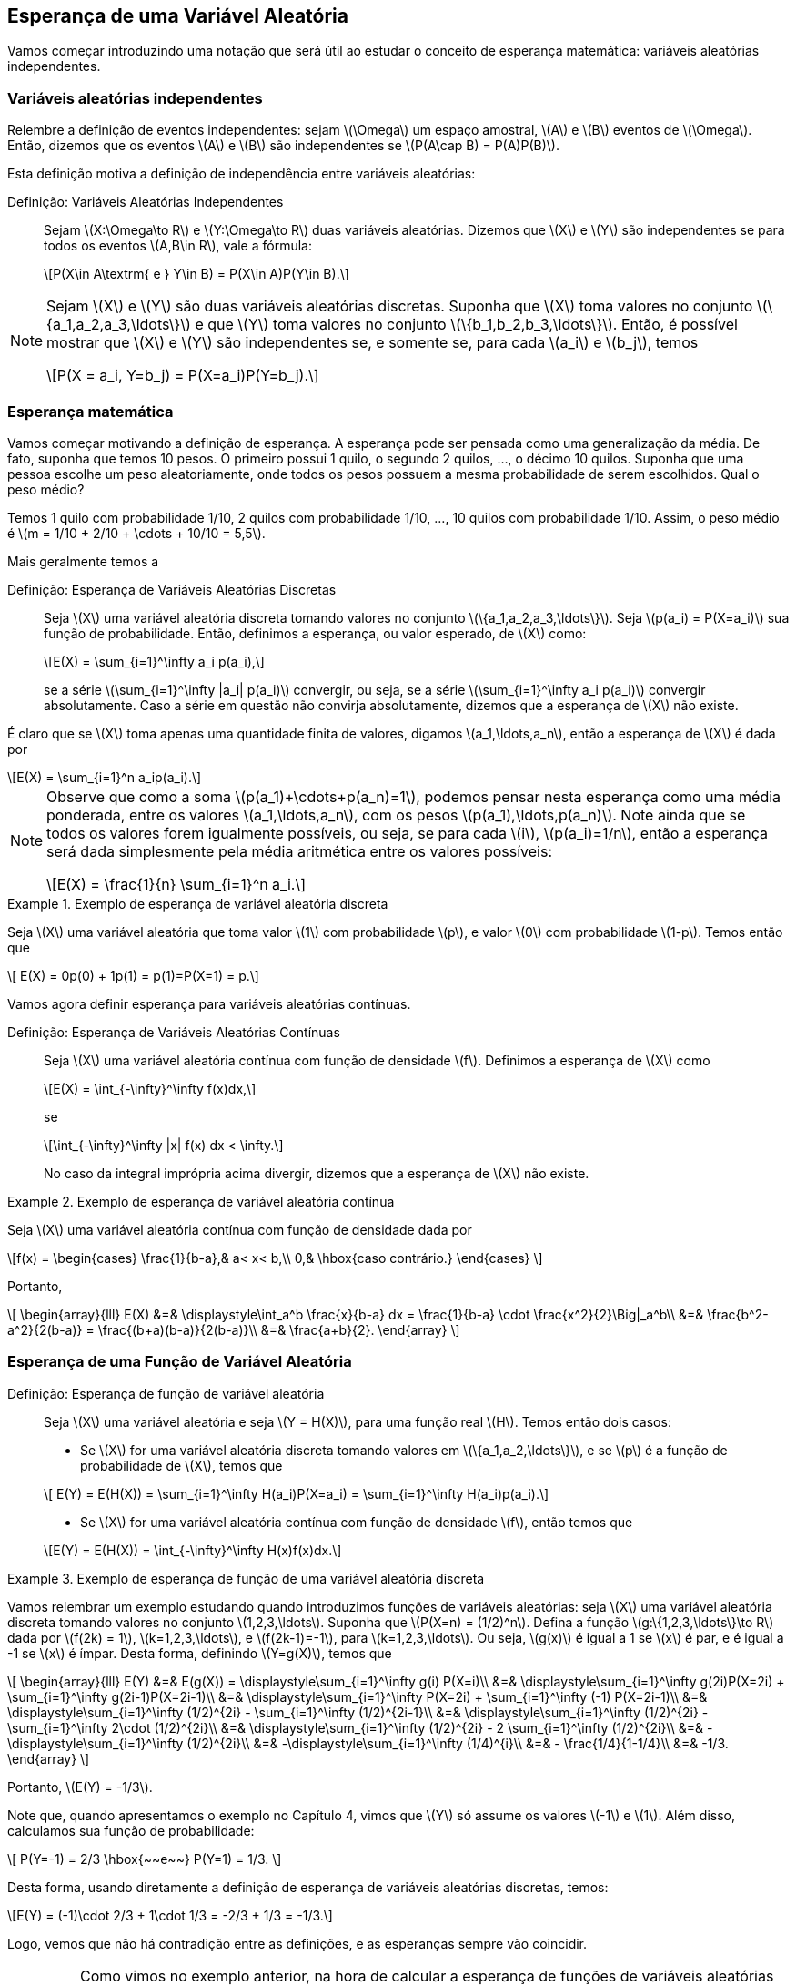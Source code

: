 == Esperança de uma Variável Aleatória

Vamos começar introduzindo uma notação que será útil ao estudar o conceito de
esperança matemática: variáveis aleatórias independentes.

=== Variáveis aleatórias independentes
(((Variáveis Aleatórias, Independentes)))

Relembre a definição de eventos independentes: sejam latexmath:[$\Omega$]
um espaço amostral, latexmath:[$A$] e latexmath:[$B$] 
eventos de latexmath:[$\Omega$]. Então, dizemos que os eventos 
latexmath:[$A$] e latexmath:[$B$] são independentes se 
latexmath:[$P(A\cap B) = P(A)P(B)$]. 


Esta definição motiva a definição de independência entre 
variáveis aleatórias:

Definição: Variáveis Aleatórias Independentes::
+
--
Sejam latexmath:[$X:\Omega\to R$] e latexmath:[$Y:\Omega\to R$] 
duas variáveis aleatórias. 
Dizemos que latexmath:[$X$] e latexmath:[$Y$] são independentes 
se para todos os eventos 
latexmath:[$A,B\in R$], vale a fórmula:

[latexmath]
++++
\[P(X\in A\textrm{ e } Y\in B) = P(X\in A)P(Y\in B).\] 
++++

--

[NOTE]
====
Sejam latexmath:[$X$] e latexmath:[$Y$] são duas variáveis 
aleatórias discretas. 
Suponha que latexmath:[$X$] toma valores no conjunto 
latexmath:[$\{a_1,a_2,a_3,\ldots\}$] e que latexmath:[$Y$] 
toma valores no conjunto latexmath:[$\{b_1,b_2,b_3,\ldots\}$]. 
Então, é possível mostrar que
latexmath:[$X$] e latexmath:[$Y$] são independentes se, e somente se, 
para cada latexmath:[$a_i$] e latexmath:[$b_j$], temos 
[latexmath]
++++
\[P(X = a_i, Y=b_j) = P(X=a_i)P(Y=b_j).\]
++++
====

=== Esperança matemática

(((Esperança, Variável Aleatória)))

Vamos começar motivando a definição de esperança. A esperança pode 
ser pensada como uma generalização da média. 
De fato, suponha que temos 10 pesos. O primeiro possui 1 quilo, o 
segundo 2 quilos, ..., o décimo 10 quilos. 
Suponha que uma pessoa escolhe um peso aleatoriamente, onde todos os 
pesos possuem a mesma probabilidade de serem escolhidos. 
Qual o peso médio? 


Temos 1 quilo com probabilidade 1/10, 2 quilos com probabilidade 1/10, ..., 
10 quilos com probabilidade 1/10. 
Assim, o peso médio é latexmath:[$m = 1/10 + 2/10 + \cdots + 10/10 = 5,5$].

Mais geralmente temos a

(((Esperança, Variável Aleatória Discreta)))

Definição: Esperança de Variáveis Aleatórias Discretas::
+
--

Seja latexmath:[$X$] uma variável aleatória discreta tomando valores no 
conjunto latexmath:[$\{a_1,a_2,a_3,\ldots\}$]. 
Seja latexmath:[$p(a_i) = P(X=a_i)$] sua função de probabilidade. Então,
definimos a esperança, ou valor esperado, de latexmath:[$X$] como:
[latexmath]
++++
\[E(X) = \sum_{i=1}^\infty a_i p(a_i),\]
++++
se a série latexmath:[$\sum_{i=1}^\infty |a_i| p(a_i)$] convergir, ou seja, 
se a série latexmath:[$\sum_{i=1}^\infty a_i p(a_i)$] 
convergir absolutamente. Caso a série em questão não convirja absolutamente, 
dizemos que a esperança de latexmath:[$X$] não existe.
--

É claro que se latexmath:[$X$] toma apenas uma quantidade finita de valores, 
digamos latexmath:[$a_1,\ldots,a_n$], então a esperança de 
latexmath:[$X$] é dada por
[latexmath]
++++
\[E(X) = \sum_{i=1}^n a_ip(a_i).\]
++++

[NOTE]
====
Observe que como a soma latexmath:[$p(a_1)+\cdots+p(a_n)=1$], podemos pensar 
nesta esperança como uma média ponderada, entre os valores
latexmath:[$a_1,\ldots,a_n$], com os pesos latexmath:[$p(a_1),\ldots,p(a_n)$]. 
Note ainda que se todos os valores forem igualmente possíveis,
ou seja, se para cada latexmath:[$i$], latexmath:[$p(a_i)=1/n$], então a esperança
será dada simplesmente pela média aritmética
entre os valores possíveis:
[latexmath]
++++
\[E(X) = \frac{1}{n} \sum_{i=1}^n a_i.\]
++++
====

.Exemplo de esperança de variável aleatória discreta
====
Seja latexmath:[$X$] uma variável aleatória que toma valor latexmath:[$1$] com 
probabilidade latexmath:[$p$], e valor latexmath:[$0$]
com probabilidade latexmath:[$1-p$]. Temos então que 
[latexmath]
++++
\[ E(X) = 0p(0) + 1p(1) = p(1)=P(X=1) = p.\]
++++
====


Vamos agora definir esperança para variáveis aleatórias contínuas.

(((Esperança, Variável Aleatória Contínua)))

Definição: Esperança de Variáveis Aleatórias Contínuas::
+
--
Seja latexmath:[$X$] uma variável aleatória contínua com função de densidade
latexmath:[$f$]. 
Definimos a esperança de latexmath:[$X$] como
[latexmath]
++++
\[E(X) = \int_{-\infty}^\infty f(x)dx,\]
++++
se
[latexmath]
++++
\[\int_{-\infty}^\infty |x| f(x) dx < \infty.\]
++++
No caso da integral imprópria acima divergir, dizemos que a
esperança de latexmath:[$X$] não existe.
--

.Exemplo de esperança de variável aleatória contínua
====
Seja latexmath:[$X$] uma variável aleatória contínua com função de densidade dada por 
[latexmath]
++++
\[f(x) = \begin{cases}
\frac{1}{b-a},& a< x< b,\\
0,& \hbox{caso contrário.}
\end{cases}
\]
++++
Portanto,
[latexmath]
++++
\[
\begin{array}{lll}
E(X) &=& \displaystyle\int_a^b \frac{x}{b-a} dx = \frac{1}{b-a} \cdot \frac{x^2}{2}\Big|_a^b\\
&=& \frac{b^2-a^2}{2(b-a)} = \frac{(b+a)(b-a)}{2(b-a)}\\
&=& \frac{a+b}{2}.
\end{array}
\]
++++
====

=== Esperança de uma Função de Variável Aleatória

(((Esperança, Variável Aleatória, Função de)))

Definição: Esperança de função de variável aleatória::
+
--
Seja latexmath:[$X$] uma variável aleatória e seja latexmath:[$Y = H(X)$], para uma função real latexmath:[$H$]. Temos então dois casos:

* Se latexmath:[$X$] for uma variável aleatória discreta tomando valores em latexmath:[$\{a_1,a_2,\ldots\}$], 
e se latexmath:[$p$] é a função de probabilidade de latexmath:[$X$], temos que

[latexmath]
++++
\[ E(Y) = E(H(X)) = \sum_{i=1}^\infty H(a_i)P(X=a_i) = \sum_{i=1}^\infty H(a_i)p(a_i).\]
++++

* Se latexmath:[$X$] for uma variável aleatória contínua com função de densidade latexmath:[$f$], então temos que

[latexmath]
++++
\[E(Y) = E(H(X)) = \int_{-\infty}^\infty H(x)f(x)dx.\]
++++
--

.Exemplo de esperança de função de uma variável aleatória discreta
====
Vamos relembrar um exemplo estudando quando introduzimos funções de variáveis aleatórias: 
seja latexmath:[$X$] uma variável aleatória discreta tomando valores no conjunto 
latexmath:[$1,2,3,\ldots$]. Suponha que latexmath:[$P(X=n) = (1/2)^n$]. 
Defina a função latexmath:[$g:\{1,2,3,\ldots\}\to R$] dada por 
latexmath:[$f(2k) = 1$], latexmath:[$k=1,2,3,\ldots$], e latexmath:[$f(2k-1)=-1$], 
para latexmath:[$k=1,2,3,\ldots$]. Ou seja, latexmath:[$g(x)$] é igual a 1 se 
latexmath:[$x$] é par, e é igual a -1 se latexmath:[$x$] é ímpar. 
Desta forma, definindo latexmath:[$Y=g(X)$], temos que 

[latexmath]
++++
\[
\begin{array}{lll}
E(Y) &=& E(g(X)) = \displaystyle\sum_{i=1}^\infty g(i) P(X=i)\\
&=& \displaystyle\sum_{i=1}^\infty g(2i)P(X=2i) + \sum_{i=1}^\infty g(2i-1)P(X=2i-1)\\
&=& \displaystyle\sum_{i=1}^\infty P(X=2i) + \sum_{i=1}^\infty (-1) P(X=2i-1)\\
&=& \displaystyle\sum_{i=1}^\infty (1/2)^{2i} - \sum_{i=1}^\infty (1/2)^{2i-1}\\
&=& \displaystyle\sum_{i=1}^\infty (1/2)^{2i} - \sum_{i=1}^\infty 2\cdot (1/2)^{2i}\\
&=& \displaystyle\sum_{i=1}^\infty (1/2)^{2i} - 2 \sum_{i=1}^\infty (1/2)^{2i}\\
&=& -\displaystyle\sum_{i=1}^\infty (1/2)^{2i}\\
&=& -\displaystyle\sum_{i=1}^\infty (1/4)^{i}\\
&=& - \frac{1/4}{1-1/4}\\
&=& -1/3.
\end{array}
\]
++++

Portanto, latexmath:[$E(Y) = -1/3$]. 

Note que, quando apresentamos o exemplo no Capítulo 4, vimos que latexmath:[$Y$] só 
assume os valores latexmath:[$-1$] e latexmath:[$1$]. Além disso, calculamos sua função de probabilidade:
[latexmath]
++++
\[
P(Y=-1) = 2/3 \hbox{~~e~~} P(Y=1) = 1/3.
\]
++++

Desta forma, usando diretamente a definição de esperança de variáveis aleatórias discretas, temos:

[latexmath]
++++
\[E(Y) = (-1)\cdot 2/3 + 1\cdot 1/3 = -2/3 + 1/3 = -1/3.\]
++++

Logo, vemos que não há contradição entre as definições, e as esperanças sempre vão coincidir.
====

[IMPORTANT]
====
Como vimos no exemplo anterior, na hora de calcular a esperança de funções de variáveis aleatórias discretas,
temos duas opções:

* Calcular diretamente, usando a função de probabilidade de latexmath:[$X$], através da fórmula
[latexmath]
++++
\[E(Y) = E(H(X)) = \sum_{i=1}^\infty H(a_i) P(X=a_i);\]
++++
* Obter a função de probabilidade de latexmath:[$Y$] e depois calcular a esperança de latexmath:[$Y$] diretamente:
[latexmath]
++++
\[E(Y) = \sum_{j=1}^\infty b_j P(Y=b_j),\]
++++
onde latexmath:[$Y$] toma valores em latexmath:[$\{b_1,b_2,\ldots\}$].
====

.Exemplo de esperança de função de uma variável aleatória contínua
====
Suponha que latexmath:[$X$] é uma variável aleatória contínua com função de densidade
[latexmath]
++++
\[ f(x) = \begin{cases}
\frac{e^x}{2},& x\leq 0,\\
\frac{e^{-x}}{2},& x>0.
\end{cases}
\]
++++
Tome latexmath:[$Y = |X|$], então latexmath:[$E(Y)$] é dada por
[latexmath]
++++
\[
\begin{array}{lll}
E(Y) &=& E(|X|) = \displaystyle\int_{-\infty}^\infty |x|f(x)dx\\
&=&  \displaystyle\int_{-\infty}^0-x\frac{e^x}{2} dx + \displaystyle\int_0^\infty x \frac{e^{-x}}{2} dx.
\end{array}
\]
++++

Observe que integrando por partes, obtemos que latexmath:[$F(x) = -xe^x + e^x$] é uma primitiva para latexmath:[$-xe^x$] e que 
latexmath:[$G(x) = -xe^{-x} -e^{-x}$] é uma primitiva para latexmath:[$xe^{-x}$]. Daí,

[latexmath]
++++
\[\int_{-\infty}^0-x\frac{e^x}{2} dx =\frac{1}{2}(-xe^x + e^x)\Big|_{-\infty}^0 = \frac{1}{2}\hbox{~~e~~} 
\int_0^\infty x \frac{e^{-x}}{2} dx = \frac{1}{2}(-xe^{-x} -e^{-x})\Big|_0^\infty = \frac{1}{2}.\]
++++

Finalmente, juntando todas as informações, obtemos
[latexmath]
++++
\[
E(Y) = \displaystyle\int_{-\infty}^0-x\frac{e^x}{2} dx + \displaystyle\int_0^\infty x \frac{e^{-x}}{2} dx = \frac{1}{2}+\frac{1}{2} = 1.
\]
++++

Assim como no caso de variáveis discretas, podemos calcular a esperança de latexmath:[$Y$] diretamente. Para isto, vamos obter
a função de densidade de latexmath:[$Y$]. Observe que como latexmath:[$X$] é variável aleatória contínua, latexmath:[$P(X=y)=0$] para
todo latexmath:[$y$] real. Assim, como latexmath:[$Y\geq 0$], segue que para todo latexmath:[$y\geq 0$]:
[latexmath]
++++
\[F_Y(y) = P(Y\leq y) = P(|X|\leq y) = P(-y\leq X\leq y) = P(-y < X\leq y) = F_X(y) - F_X(-y).\]
++++

Desta forma, por derivação, obtemos que a função de densidade de latexmath:[$Y$], latexmath:[$f_Y(y)$] é dada por 
[latexmath]
++++
\[f_Y(y) = f(y) + f(-y) = \frac{e^{-y}}{2} + \frac{e^{-y}}{2} = e^{-y},\]
++++
e latexmath:[$f(y) = 0$], se latexmath:[$y<0$].

Portanto, 
[latexmath]
++++
\[E(Y) = \int_{-\infty}^\infty yf_Y(y)dy = \int_0^\infty ye^{-y}dy = (ye^{-y} -e^y)\Big|_0^\infty = 1,\]
++++
donde usamos que latexmath:[$H(y) = ye^{-y} - e^y$] é primitiva de latexmath:[$ye^{-y}$].

Assim como no caso de funções de variáveis aleatórias discretas, as duas formas de calcular a esperança fornecem o mesmo resultado.
====

[IMPORTANT]
====
Como vimos no exemplo anterior, e no caso de funções de variáveis aleatórias discretas,
na hora de calcular a esperança de funções de variáveis aleatórias contínuas, temos duas opções:

* Calcular diretamente, usando a função de densidade de latexmath:[$X$], através da fórmula
[latexmath]
++++
\[E(Y) = E(H(X)) = \int_{-\infty}^\infty H(x) f(x)dx;\]
++++
* Obter a função de densidade de latexmath:[$Y$], latexmath:[$f_Y(y)$], 
e depois calcular a esperança de latexmath:[$Y$] diretamente:
[latexmath]
++++
\[E(Y) = \int_{-\infty}^\infty yf_Y(y)dy.\]
++++
====







